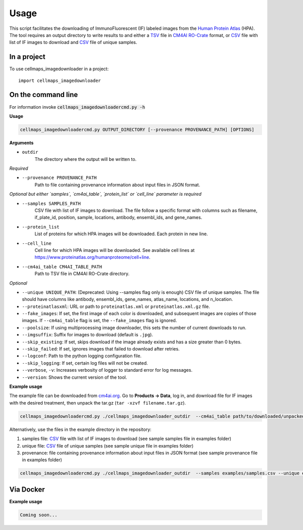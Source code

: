 =====
Usage
=====

This script facilitates the downloading of ImmunoFluorescent (IF) labeled images from the `Human Protein Atlas`_ (HPA).
The tool requires an output directory to write results to and either a TSV_ file in CM4AI_ RO-Crate_ format,
or CSV_ file with list of IF images to download and CSV_ file of unique samples.

In a project
--------------

To use cellmaps_imagedownloader in a project::

    import cellmaps_imagedownloader

On the command line
---------------------

For information invoke :code:`cellmaps_imagedownloadercmd.py -h`

**Usage**

.. code-block::

  cellmaps_imagedownloadercmd.py OUTPUT_DIRECTORY [--provenance PROVENANCE_PATH] [OPTIONS]

**Arguments**

- ``outdir``
    The directory where the output will be written to.

*Required*

- ``--provenance PROVENANCE_PATH``
    Path to file containing provenance information about input files in JSON format.

*Optional but either `samples`, `cm4ai_table`, `protein_list` or `cell_line` parameter is required*

- ``--samples SAMPLES_PATH``
    CSV file with list of IF images to download. The file follow a specific format with columns such as
    filename, if_plate_id, position, sample, locations, antibody, ensembl_ids, and gene_names.

- ``--protein_list``
    List of proteins for which HPA images will be downloaded. Each protein in new line.

- ``--cell_line``
    Cell line for which HPA images will be downloaded. See available cell lines at https://www.proteinatlas.org/humanproteome/cell+line.

- ``--cm4ai_table CM4AI_TABLE_PATH``
    Path to TSV file in CM4AI RO-Crate directory.

*Optional*

- ``--unique UNIQUE_PATH``: (Deprecated: Using --samples flag only is enough) CSV file of unique samples. The file should have columns like antibody, ensembl_ids, gene_names, atlas_name, locations, and n_location.
- ``--proteinatlasxml``: URL or path to ``proteinatlas.xml`` or ``proteinatlas.xml.gz`` file.
- ``--fake_images``: If set, the first image of each color is downloaded, and subsequent images are copies of those images. If ``--cm4ai_table`` flag is set, the ``--fake_images`` flag is ignored.
- ``--poolsize``: If using multiprocessing image downloader, this sets the number of current downloads to run.
- ``--imgsuffix``: Suffix for images to download (default is ``.jpg``).
- ``--skip_existing``: If set, skips download if the image already exists and has a size greater than 0 bytes.
- ``--skip_failed``: If set, ignores images that failed to download after retries.
- ``--logconf``: Path to the python logging configuration file.
- ``--skip_logging``: If set, certain log files will not be created.
- ``--verbose``, ``-v``: Increases verbosity of logger to standard error for log messages.
- ``--version``: Shows the current version of the tool.

**Example usage**

The example file can be downloaded from `cm4ai.org <https://cm4ai.org>`__. Go to **Products -> Data**, log in, and download file for IF images with the desired treatment,
then unpack the tar.gz (``tar -xzvf filename.tar.gz``).

.. code-block::

   cellmaps_imagedownloadercmd.py ./cellmaps_imagedownloader_outdir  --cm4ai_table path/to/downloaded/unpacked/dir --provenance examples/provenance.json


Alternatively, use the files in the example directory in the repository:

1) samples file: CSV_ file with list of IF images to download (see sample samples file in examples folder)
2) unique file: CSV_ file of unique samples (see sample unique file in examples folder)
3) provenance: file containing provenance information about input files in JSON format (see sample provenance file in examples folder)

.. code-block::

   cellmaps_imagedownloadercmd.py ./cellmaps_imagedownloader_outdir  --samples examples/samples.csv --unique examples/unique.csv --provenance examples/provenance.json

Via Docker
---------------

**Example usage**


.. code-block::

   Coming soon...

.. _RO-Crate: https://www.researchobject.org/ro-crate
.. _CSV: https://en.wikipedia.org/wiki/Comma-separated_values
.. _TSV: https://en.wikipedia.org/wiki/Tab-separated_values
.. _Human Protein Atlas: https://www.proteinatlas.org
.. _CM4AI: https://cm4ai.org


